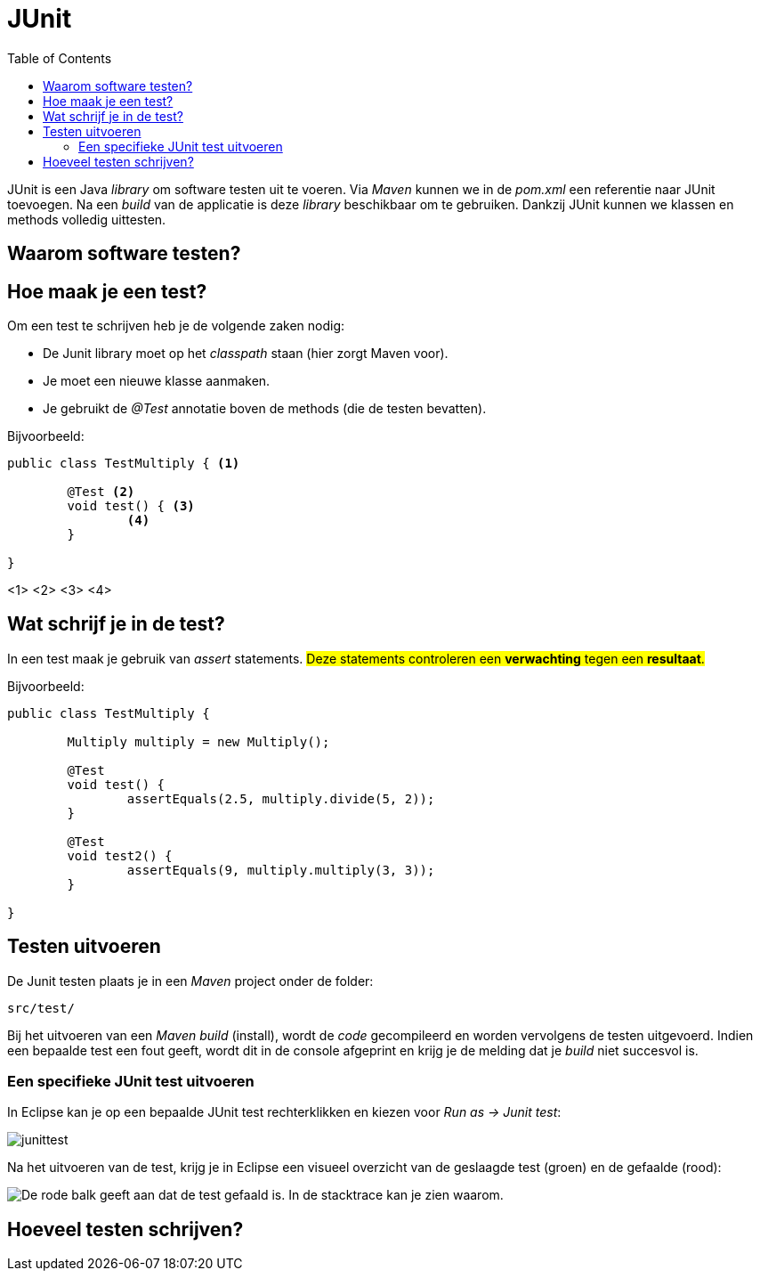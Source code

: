:lib: pass:quotes[_library_]
:libs: pass:quotes[_libraries_]
:j: Java
:fs: functies
:f: functie
:m: method
:icons: font
:source-highlighter: rouge

//ifdef::env-github[]
:tip-caption: :bulb:
:note-caption: :information_source:
:important-caption: :heavy_exclamation_mark:
:caution-caption: :fire:
:warning-caption: :warning:
//endif::[]

= JUnit
//Author Mark Nuyts
//v0.1
:toc: left
:toclevels: 4

JUnit is een {j} {lib} om software testen uit te voeren. 
Via _Maven_ kunnen we in de _pom.xml_ een referentie naar JUnit toevoegen. 
Na een _build_ van de applicatie is deze {lib} beschikbaar om te gebruiken.
Dankzij JUnit kunnen we klassen en methods volledig uittesten.

== Waarom software testen?

== Hoe maak je een test?

Om een test te schrijven heb je de volgende zaken nodig:

* De Junit library moet op het _classpath_ staan (hier zorgt Maven voor).
* Je moet een nieuwe klasse aanmaken.
* Je gebruikt de _@Test_ annotatie boven de methods (die de testen bevatten).

Bijvoorbeeld: 

[source,java]
----
public class TestMultiply { <1>

	@Test <2>
	void test() { <3>
		<4>
	}
	
}
----
<1>
<2>
<3>
<4>

== Wat schrijf je in de test?

In een test maak je gebruik van _assert_ statements.
#Deze statements controleren een **verwachting** tegen een **resultaat**.#

Bijvoorbeeld:

[source,java]
----
public class TestMultiply {
	
	Multiply multiply = new Multiply();

	@Test
	void test() {
		assertEquals(2.5, multiply.divide(5, 2));
	}
	
	@Test
	void test2() {
		assertEquals(9, multiply.multiply(3, 3));
	}

}
----

== Testen uitvoeren

De Junit testen plaats je in een _Maven_ project onder de folder:
----
src/test/
----
Bij het uitvoeren van een __Maven build__ (install), wordt de _code_ gecompileerd en worden vervolgens de testen uitgevoerd.
Indien een bepaalde test een fout geeft, wordt dit in de console afgeprint en krijg je de melding dat je _build_ niet succesvol is.

=== Een specifieke JUnit test uitvoeren

In Eclipse kan je op een bepaalde JUnit test rechterklikken en kiezen voor __Run as -> Junit test__:

image::junittest.jpg[]

Na het uitvoeren van de test, krijg je in Eclipse een visueel overzicht van de geslaagde test (groen) en de gefaalde (rood):

image::testfail.png[De rode balk geeft aan dat de test gefaald is. In de stacktrace kan je zien waarom.]

== Hoeveel testen schrijven?



